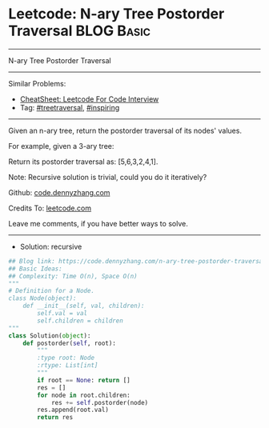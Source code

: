 * Leetcode: N-ary Tree Postorder Traversal                       :BLOG:Basic:
#+STARTUP: showeverything
#+OPTIONS: toc:nil \n:t ^:nil creator:nil d:nil
:PROPERTIES:
:type:     treetraversal, inspiring, redo
:END:
---------------------------------------------------------------------
N-ary Tree Postorder Traversal
---------------------------------------------------------------------
#+BEGIN_HTML
<a href="https://github.com/dennyzhang/code.dennyzhang.com/tree/master/problems/n-ary-tree-postorder-traversal"><img align="right" width="200" height="183" src="https://www.dennyzhang.com/wp-content/uploads/denny/watermark/github.png" /></a>
#+END_HTML
Similar Problems:
- [[https://cheatsheet.dennyzhang.com/cheatsheet-leetcode-A4][CheatSheet: Leetcode For Code Interview]]
- Tag: [[https://code.dennyzhang.com/review-treetraversal][#treetraversal]], [[https://code.dennyzhang.com/review-inspiring][#inspiring]]
---------------------------------------------------------------------
Given an n-ary tree, return the postorder traversal of its nodes' values.

For example, given a 3-ary tree:

[[image-blog:Leetcode: N-ary Tree Postorder Traversal][https://raw.githubusercontent.com/dennyzhang/code.dennyzhang.com/master/images/NaryTreeExample.png]]

Return its postorder traversal as: [5,6,3,2,4,1].
 
Note: Recursive solution is trivial, could you do it iteratively?

Github: [[https://github.com/dennyzhang/code.dennyzhang.com/tree/master/problems/n-ary-tree-postorder-traversal][code.dennyzhang.com]]

Credits To: [[https://leetcode.com/problems/n-ary-tree-postorder-traversal/description/][leetcode.com]]

Leave me comments, if you have better ways to solve.
---------------------------------------------------------------------
- Solution: recursive

#+BEGIN_SRC python
## Blog link: https://code.dennyzhang.com/n-ary-tree-postorder-traversal
## Basic Ideas:
## Complexity: Time O(n), Space O(n)
"""
# Definition for a Node.
class Node(object):
    def __init__(self, val, children):
        self.val = val
        self.children = children
"""
class Solution(object):
    def postorder(self, root):
        """
        :type root: Node
        :rtype: List[int]
        """
        if root == None: return []
        res = []
        for node in root.children:
            res += self.postorder(node)
        res.append(root.val)
        return res
#+END_SRC

#+BEGIN_HTML
<div style="overflow: hidden;">
<div style="float: left; padding: 5px"> <a href="https://www.linkedin.com/in/dennyzhang001"><img src="https://www.dennyzhang.com/wp-content/uploads/sns/linkedin.png" alt="linkedin" /></a></div>
<div style="float: left; padding: 5px"><a href="https://github.com/dennyzhang"><img src="https://www.dennyzhang.com/wp-content/uploads/sns/github.png" alt="github" /></a></div>
<div style="float: left; padding: 5px"><a href="https://www.dennyzhang.com/slack" target="_blank" rel="nofollow"><img src="https://www.dennyzhang.com/wp-content/uploads/sns/slack.png" alt="slack"/></a></div>
</div>
#+END_HTML
